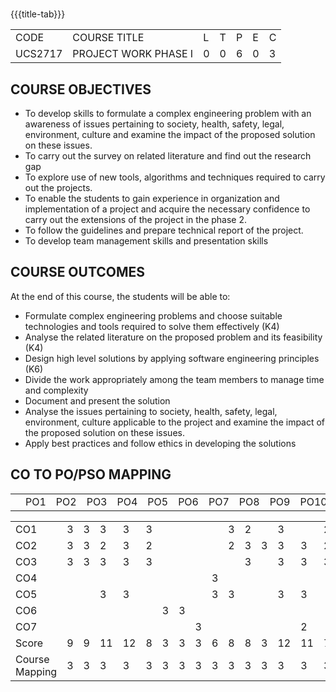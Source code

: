 * 
:properties:
:author: B Bharathi
:date: 16-11-2021
:end:

#+startup: showall
{{{title-tab}}}
| CODE    | COURSE TITLE         | L | T | P | E | C |
| UCS2717 | PROJECT WORK PHASE I | 0 | 0 | 6 | 0 | 3 |

** COURSE OBJECTIVES
- To develop skills to formulate a complex engineering problem with an awareness of  issues pertaining to  society, health, safety, legal, environment, culture   and examine the impact of the proposed solution on these  issues.
- To carry out the survey on related literature and find out the research gap
-	To explore use of new tools, algorithms and techniques required to carry out the projects.
-	To enable the students to gain experience in organization and implementation of a project and acquire the necessary confidence to carry out the extensions of the project in the phase 2.
-	To follow the guidelines and prepare technical report of the project.
-	To develop team management skills and presentation skills

  
** COURSE OUTCOMES
At the end of this course, the students will be able to:

-  Formulate complex engineering problems and choose suitable technologies and tools   
           required to solve them effectively (K4)
- Analyse the related literature on the proposed problem and its feasibility (K4)
- Design high level solutions by applying software engineering principles (K6)
- Divide the work appropriately among the team members to manage time and   
          complexity   
-  Document and present the solution
- Analyse the issues pertaining to society, health, safety, legal, environment, culture   
          applicable to the project and examine the impact of the proposed solution on these   
           issues.  
- Apply best practices and follow ethics in developing the solutions  



** CO TO PO/PSO MAPPING
|                | PO1 | PO2 | PO3 | PO4 | PO5 | PO6 | PO7 | PO8 | PO9 | PO10 | PO11 | PO12 | PSO1 | PSO2 | PSO3 |

| CO1            | 3   | 3   | 3   | 3   | 3  |     |     |     |     |  3   | 2    |      |  3   |      | 2    |
| CO2            | 3   | 3   | 2   | 3   | 2   |     |     |     |     |  2   | 3    | 3    |  3   |  3   | 2    |
| CO3            | 3   |  3  | 3   | 3   | 3   |     |     |     |     |      |  3   |     |  3   |  3   | 3    |
| CO4            |     |     |     |     |     |     |     |     |  3  |      |      |      |      |      |      |
| CO5            |     |     |  3  | 3   |     |     |     |     |  3  |  3   |      |      |  3   |  3   |      |
| CO6            |     |     |     |     |     |  3  |   3 |     |     |      |      |      |      |      |      |
| CO7            |     |     |     |     |     |     |     |  3  |     |      |      |      |      |  2   |      |
| Score          |  9  |   9 | 11  | 12  | 8   | 3   |  3  |  3  |  6  |  8   |  8   |  3   |  12  | 11   | 7    |
| Course Mapping |  3  |  3  |  3  |  3  | 3  |   3 |  3  |  3  |  3   |  3   | 3    |  3   | 3    | 3   |  3   |

